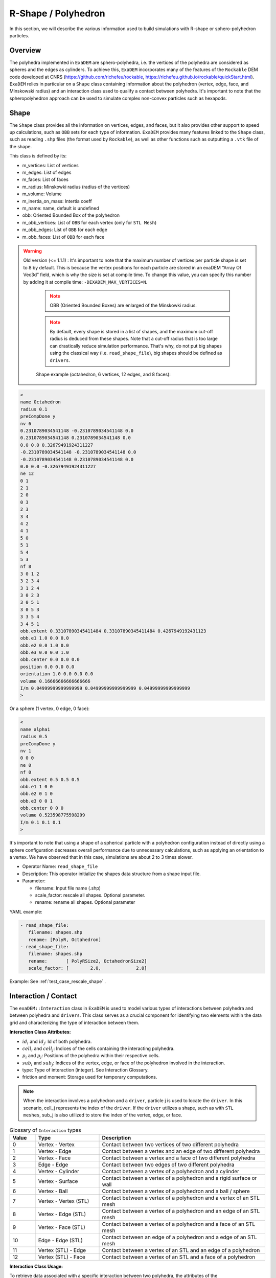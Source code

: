 R-Shape / Polyhedron
====================

In this section, we will describe the various information used to build simulations with R-shape or sphero-polyhedron particles.

Overview
^^^^^^^^

The polyhedra implemented in ``ExaDEM`` are sphero-polyhedra, i.e. the vertices of the polyhedra are considered as spheres and the edges as cylinders. To achieve this, ``ExaDEM`` incorporates many of the features of the ``Rockable`` DEM code developed at CNRS (https://github.com/richefeu/rockable, https://richefeu.github.io/rockable/quickStart.html). ``ExaDEM`` relies in particular on a ``Shape`` class containing information about the polyhedron (vertex, edge, face, and Minskowski radius) and an interaction class used to qualify a contact between polyhedra. It's important to note that the spheropolyhedron approach can be used to simulate complex non-convex particles such as hexapods.

Shape
^^^^^

The ``Shape`` class provides all the information on vertices, edges, and faces, but it also provides other support to speed up calculations, such as ``OBB`` sets for each type of information. ``ExaDEM`` provides many features linked to the ``Shape`` class, such as reading ``.shp`` files (the format used by ``Rockable``), as well as other functions such as outputting a ``.vtk`` file of the shape. 

This class is defined by its:

* m_vertices: List of vertices
* m_edges: List of edges
* m_faces: List of faces
* m_radius: Minskowki radius (radius of the vertices)
* m_volume: Volume
* m_inertia_on_mass: Intertia coeff
* m_name: name, default is undefined
* obb: Oriented Bounded Box of the polyhedron
* m_obb_vertices: List of ``OBB`` for each vertex (only for ``STL Mesh``)
* m_obb_edges: List of ``OBB`` for each edge
* m_obb_faces: List of ``OBB`` for each face

.. warning::

  Old version (<= 1.1.1) : It's important to note that the maximum number of vertices per particle shape is set to 8 by default. This is because the vertex positions for each particle are stored in an exaDEM “Array Of Vec3d” field, which is why the size is set at compile time. To change this value, you can specify this number by adding it at compile time: ``-DEXADEM_MAX_VERTICES=N``.

	.. note::
		OBB (Oriented Bounded Boxes) are enlarged of the Minskowki radius.
	
	.. note::
		By default, every shape is stored in a list of shapes, and the maximum cut-off radius is deduced from these shapes. Note that a cut-off radius that is too large can drastically reduce simulation performance. That's why, do not put big shapes using the classical way (i.e. ``read_shape_file``), big shapes should be defined as ``drivers``.
		
	
	Shape example (octahedron, 6 vertices, 12 edges, and 8 faces): 
	
.. code-block:: bash

  <
  name Octahedron
  radius 0.1
  preCompDone y
  nv 6
  0.2310789034541148 -0.2310789034541148 0.0
  0.2310789034541148 0.2310789034541148 0.0
  0.0 0.0 0.32679491924311227
  -0.2310789034541148 -0.2310789034541148 0.0
  -0.2310789034541148 0.2310789034541148 0.0
  0.0 0.0 -0.32679491924311227
  ne 12
  0 1
  2 1
  2 0
  0 3
  2 3
  3 4
  4 2
  4 1
  5 0
  5 1
  5 4
  5 3
  nf 8
  3 0 1 2 
  3 2 3 4 
  3 1 2 4 
  3 0 2 3 
  3 0 5 1 
  3 0 5 3 
  3 3 5 4 
  3 4 5 1 
  obb.extent 0.33107890345411484 0.33107890345411484 0.4267949192431123
  obb.e1 1.0 0.0 0.0
  obb.e2 0.0 1.0 0.0
  obb.e3 0.0 0.0 1.0
  obb.center 0.0 0.0 0.0
  position 0.0 0.0 0.0
  orientation 1.0 0.0 0.0 0.0
  volume 0.16666666666666666
  I/m 0.04999999999999999 0.04999999999999999 0.04999999999999999
  >

Or a sphere (1 vertex, 0 edge, 0 face):

.. code-block:: bash

  <
  name alpha1
  radius 0.5
  preCompDone y
  nv 1
  0 0 0
  ne 0
  nf 0
  obb.extent 0.5 0.5 0.5
  obb.e1 1 0 0
  obb.e2 0 1 0
  obb.e3 0 0 1
  obb.center 0 0 0
  volume 0.523598775598299
  I/m 0.1 0.1 0.1
  >

It's important to note that using a shape of a spherical particle with a polyhedron configuration instead of directly using a sphere configuration decreases overall performance due to unnecessary calculations, such as applying an orientation to a vertex. We have observed that in this case, simulations are about 2 to 3 times slower. 

* Operator Name: ``read_shape_file``
* Description: This operator initialize the shapes data structure from a shape input file.
* Parameter:

  * filename: Input file name (.shp)
  * scale_factor: rescale all shapes. Optional parameter.
  * rename: rename all shapes. Optional parameter

YAML example:

.. code-block:: yaml

    - read_shape_file:
       filename: shapes.shp
       rename: [PolyR, Octahedron]
    - read_shape_file:
       filename: shapes.shp
       rename:       [ PolyRSize2, OctahedronSize2]
       scale_factor: [        2.0,             2.0]

Example: See :ref:`test_case_rescale_shape` . 


Interaction / Contact
^^^^^^^^^^^^^^^^^^^^^

The ``exaDEM::Interaction`` class in ``ExaDEM`` is used to model various types of interactions between polyhedra and between polyhedra and ``drivers``. This class serves as a crucial component for identifying two elements within the data grid and characterizing the type of interaction between them.

**Interaction Class Attributes:**

* :math:`id_i` and :math:`id_j`: Id of both polyhedra.
* :math:`cell_i` and :math:`cell_j`: Indices of the cells containing the interacting polyhedra.
* :math:`p_i` and :math:`p_j`: Positions of the polyhedra within their respective cells.
* :math:`sub_i` and :math:`sub_j`: Indices of the vertex, edge, or face of the polyhedron involved in the interaction.
* type: Type of interaction (integer). See Interaction Glossary.
* friction and moment: Storage used for temporary computations.


.. note::
  When the interaction involves a polyhedron and a ``driver``, particle j is used to locate the ``driver``. In this scenario, cell_j represents the index of the ``driver``. If the ``driver`` utilizes a shape, such as with ``STL meshes``, sub_j is also utilized to store the index of the vertex, edge, or face.


.. list-table:: Glossary of ``Interaction`` types
   :widths: 10 25 65
   :header-rows: 1

   * - Value
     - Type 
     - Description
   * - 0
     - Vertex - Vertex
     - Contact between two vertices of two different polyhedra
   * - 1
     - Vertex - Edge
     - Contact between a vertex and an edge of two different polyhedra
   * - 2
     - Vertex - Face
     - Contact between a vertex and a face of two different polyhedra
   * - 3
     - Edge - Edge
     - Contact between two edges of two different polyhedra
   * - 4
     - Vertex - Cylinder
     - Contact between a vertex of a polyhedron and a cylinder
   * - 5
     - Vertex - Surface
     - Contact between a vertex of a polyhedron and a rigid surface or wall
   * - 6
     - Vertex - Ball
     - Contact between a vertex of a polyhedron and a ball / sphere
   * - 7
     - Vertex - Vertex (STL)
     - Contact between a vertex of a polyhedron and a vertex of an STL mesh
   * - 8
     - Vertex - Edge (STL)
     - Contact between a vertex of a polyhedron and an edge of an STL mesh
   * - 9
     - Vertex - Face (STL)
     - Contact between a vertex of a polyhedron and a face of an STL mesh
   * - 10
     - Edge - Edge (STL)
     - Contact between an edge of a polyhedron and a edge of an STL mesh
   * - 11
     - Vertex (STL) - Edge
     - Contact between a vertex of an STL and an edge of a polyhedron
   * - 12
     - Vertex (STL) - Face
     - Contact between a vertex of an STL and a face of a polyhedron

**Interaction Class Usage:**

To retrieve data associated with a specific interaction between two polyhedra, the attributes of the ``exaDEM::Interaction`` class are used to identify cells, positions, and interaction types. These informations are then used within simulation computations to accurately model interactions between polyhedra, considering the interaction type.

These interactions are used as a level of granularity for intra-node parallelization, applicable to both ``CPU`` and upcoming ``GPU`` implementations. The interactions are populated within the ``nbh_polyhedron`` operator and subsequently processed in the ``contact_polyhedron`` operator.


In summary, the ``exaDEM::Interaction`` class provides a crucial data structure for managing interactions between polyhedra and drivers within DEM simulations. By storing information such as cell numbers, positions, and interaction types, it enables precise modeling of physical interactions between simulated objects.

**Grid Of Interactions:**

In ``ExaDEM``, interactions are stored in the form of a grid of cells (AOSOA), the cell (SOA) then containing a ``GridExtraDynamicDataStorageT``, i.e. a data structure similar to a vector of ``Interactions`` + particle information vector. This data structure facilitates the migration of information between ``MPI`` processes when the interaction is considered to be always active (i.e. the two polyhedra are always in contact from one time step to the next). For more details in code, see `src/polyhedra/include/exaDEM/interaction/grid_cell_interaction.hpp` and the ``extra_storage`` package in ``ExaNBody``.

**Classifier:**

To improve the implementation of kernels linked to ``GPU`` interactions, ``exaDEM`` relies on the `classifier` class, which sorts all interactions by type in an ``SOA``, so that several kernels can be launched, each dealing with the same type of interaction. The aim is to limit instruction divergence between ``GPU`` threads.

It's important to point out that this data structure complements the interaction grid. The main idea is to classify and unclassify interaction information as long as the data has not changed (``cell migration``, ``move particle``, ``IO``). To achieve this, we use two operators: ``classify`` and ``unclassify``.

Using the classifier is currently the default strategy in exaDEM for spheres and polyhedra.


Data layout: Particle Vertices
^^^^^^^^^^^^^^^^^^^^^^^^^^^^^^

The vertices of the polyhedra are stored in a different grid structure called ``CellVertexField``. It is composed as a grid of VertexFields and is reallocated by the ``compute_vertices`` operator.
The following image illustrates the memory layout of the vertices:

.. figure:: ../../_static/structure_vertices.png

* Operator name: ``compute_vertices``
* Description: This operator computes the vertices for every polyhedron.
* Parameters:

  * *resize_vertex*: enable to resize the data storage used for vertices, default is true
  * *minimize_memory_footprint* enable to resize the data storage using only the maximum of vertices according to the particle shapes into a cell. This option is useful if there are some particles with a very high number of particles, default is false.

YAML examples:

.. code:: yaml

  compute_new_vertices:
    - compute_vertices:
       resize_vertex: true
  compute_fast_vertices:
    - compute_vertices:
       resize_vertex: false
